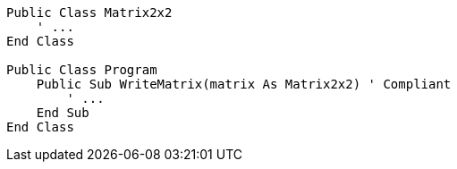 [source,vbnet,diff-id=1,diff-type=compliant]
----
Public Class Matrix2x2
    ' ...
End Class

Public Class Program
    Public Sub WriteMatrix(matrix As Matrix2x2) ' Compliant
        ' ...
    End Sub
End Class

----
